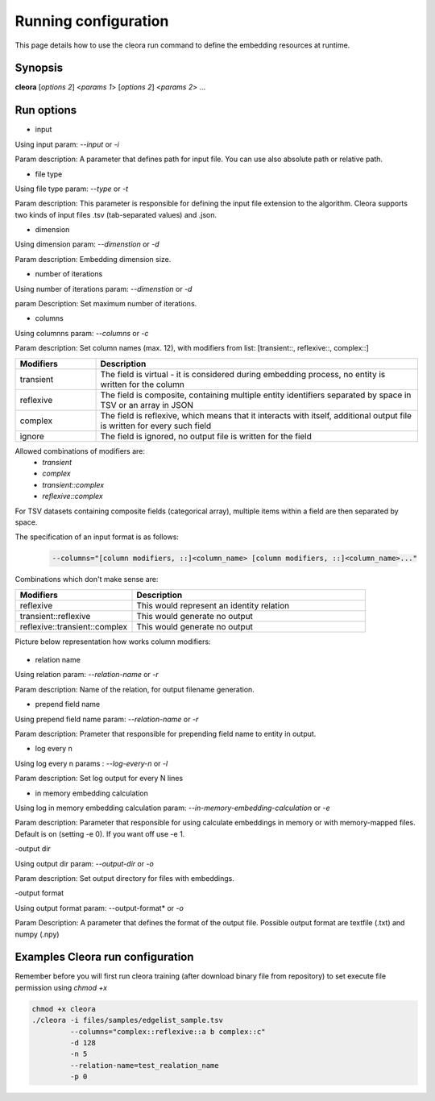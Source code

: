 .. _running:

Running configuration
====================== 

This page details how to use the cleora run command to define the embedding resources at runtime.

Synopsis
--------

**cleora** [*options 2*] <*params 1*> [*options 2*] <*params 2*> ...

Run options 
--------------

- input

Using input param: *--input* or *-i* 

Param description: A parameter that defines path for input file. You can use also absolute path or relative path.
     

- file type

Using file type param: *--type* or *-t*

Param description: This parameter is responsible for defining the input file extension to the algorithm. Cleora supports two kinds of input files .tsv (tab-separated values) and .json.

- dimension

Using dimension param: *--dimenstion* or *-d* 

Param description: Embedding dimension size.

- number of iterations

Using number of iterations param: *--dimenstion* or *-d*

param Description: Set maximum number of iterations.

- columns

Using columnns param: *--columns* or *-c* 

Param description: Set column names (max. 12), with modifiers from list: [transient::, reflexive::, complex::]

.. list-table::
   :widths: 20 80
   :header-rows: 1

   * - Modifiers
     - Description
   * - transient
     - The field is virtual - it is considered during embedding process, no entity is written for the column
   * - reflexive   
     - The field is composite, containing multiple entity identifiers separated by space in TSV or an array in JSON
   * - complex  
     - The field is reflexive, which means that it interacts with itself, additional output file is written for every such field
   * - ignore
     - The field is ignored, no output file is written for the field


Allowed combinations of modifiers are:  
    - `transient`
    - `complex`
    - `transient::complex`
    - `reflexive::complex`



For TSV datasets containing composite fields (categorical array), multiple items within a field are then separated by space.

The specification of an input format is as follows:

    .. code-block:: none

        --columns="[column modifiers, ::]<column_name> [column modifiers, ::]<column_name>..."


Combinations which don't make sense are:

.. list-table::
   :widths: 40 80
   :header-rows: 1

   * - Modifiers
     - Description
   * - reflexive
     - This would represent an identity relation
   * - transient::reflexive   
     - This would generate no output
   * - reflexive::transient::complex
     - This would generate no output

Picture below representation how works column modifiers:

.. figure:: _static/cleora-columns.png
    :figwidth: 100 %
    :width: 60 %
    :align: center
    :alt: examples use case of column modifiers


- relation name

Using relation param: *--relation-name* or *-r*

Param description: Name of the relation, for output filename generation.

- prepend field name

Using prepend field name param: *--relation-name* or *-r*

Param description: Prameter that responsible for prepending field name to entity in output.

- log every n

Using log every n params : *--log-every-n* or *-l*

Param description: Set log output for every N lines

- in memory embedding calculation

Using log in memory embedding calculation param: *--in-memory-embedding-calculation* or *-e*

Param description: Parameter that responsible for using calculate embeddings in memory or with memory-mapped files. Default is on (setting -e 0). If you want off use -e 1.

-output dir

Using output dir param: *--output-dir* or *-o* 

Param description: Set output directory for files with embeddings.

-output format

Using output format param: --output-format* or *-o*  

Param Description: A parameter that defines the format of the output file. Possible output format are textfile (.txt) and numpy (.npy)


Examples Cleora run configuration
---------------------------------

Remember before you will first run cleora training (after download binary file from repository) to set execute file permission using *chmod +x*  

.. code-block:: bash

  
   chmod +x cleora
   ./cleora -i files/samples/edgelist_sample.tsv 
            --columns="complex::reflexive::a b complex::c" 
            -d 128 
            -n 5 
            --relation-name=test_realation_name
            -p 0


